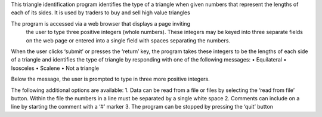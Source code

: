 This triangle identification program identifies the type of a triangle
when given numbers that represent the lengths of each of its sides. 
It is used by traders to buy and sell high value triangles

The program is accessed via a web browser that displays a page inviting
 the user to type three positive integers (whole numbers). These
 integers may be keyed into three separate fields on the web page or
 entered into a single field with spaces separating the numbers.
 
When the user clicks ‘submit’ or presses the ‘return’ key, the program
takes these integers to be the lengths of each side of a triangle and
identifies the type of triangle by responding with one of the following
messages:
•   Equilateral
•   Isosceles
•   Scalene
•   Not a triangle

Below the message, the user is prompted to type in three more positive
integers.

The following additional options are available:
1.  Data can be read from a file or files by selecting the ‘read from
file’ button.  Within the file the numbers in a line must be separated
by a single white space
2.  Comments can include on a line by starting the comment with a ‘#’
marker
3.  The program can be stopped by pressing the ‘quit’ button

